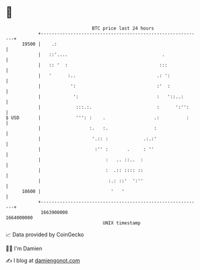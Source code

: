 * 👋

#+begin_example
                                   BTC price last 24 hours                    
               +------------------------------------------------------------+ 
         19500 |    .:                                                      | 
               |   ::'....                                   .              | 
               |   :: '  :                                  :::             | 
               |   '      :..                              .: ':            | 
               |           ':                              :'  :            | 
               |            ':                             :   '::..:       | 
               |             :::.:.                        :      ':'':     | 
   $ USD       |             ''': :    .                  .:          :     | 
               |                  :.   :.                 :                 | 
               |                   '.:: :             .:.:'                 | 
               |                    :'' :       .     : ''                  | 
               |                        :   .. ::..  :                      | 
               |                        :  .:: :::: ::                      | 
               |                         :.: ::'  ':''                      | 
         18600 |                          '   '                             | 
               +------------------------------------------------------------+ 
                1663900000                                        1664000000  
                                       UNIX timestamp                         
#+end_example
📈 Data provided by CoinGecko

🧑‍💻 I'm Damien

✍️ I blog at [[https://www.damiengonot.com][damiengonot.com]]
